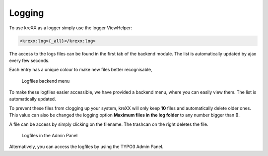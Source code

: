 .. _logging:

=======
Logging
=======

To use kreXX as a logger simply use the logger ViewHelper:

.. code-block:: html

    <krexx:log>{_all}</krexx:log>



The access to the logs files can be found in the first tab of the backend module. The list is automatically updated by
ajax every few seconds.

Each entry has a unique colour to make new files better recognisable,

.. figure:: ../../Images/Logging.png
    :class: with-shadow d-inline-block
	:alt: Logfiles backend menu

    Logfiles backend menu


To make these logfiles easier accessible, we have provided a backend menu, where you can easily view them. The list is
automatically updated.

To prevent these files from clogging up your system, kreXX will only keep **10** files and automatically delete older
ones. This value can also be changed the logging option **Maximum files in the log folder** to any number bigger than **0**.

A file can be access by simply clicking on the filename. The trashcan on the right deletes the file.


.. figure:: ../../Images/AdminPanel.png
    :class: with-shadow d-inline-block
	:alt: Logfiles in the Admin Panel

    Logfiles in the Admin Panel


Alternatively, you can access the logfiles by using the TYPO3 Admin Panel.

